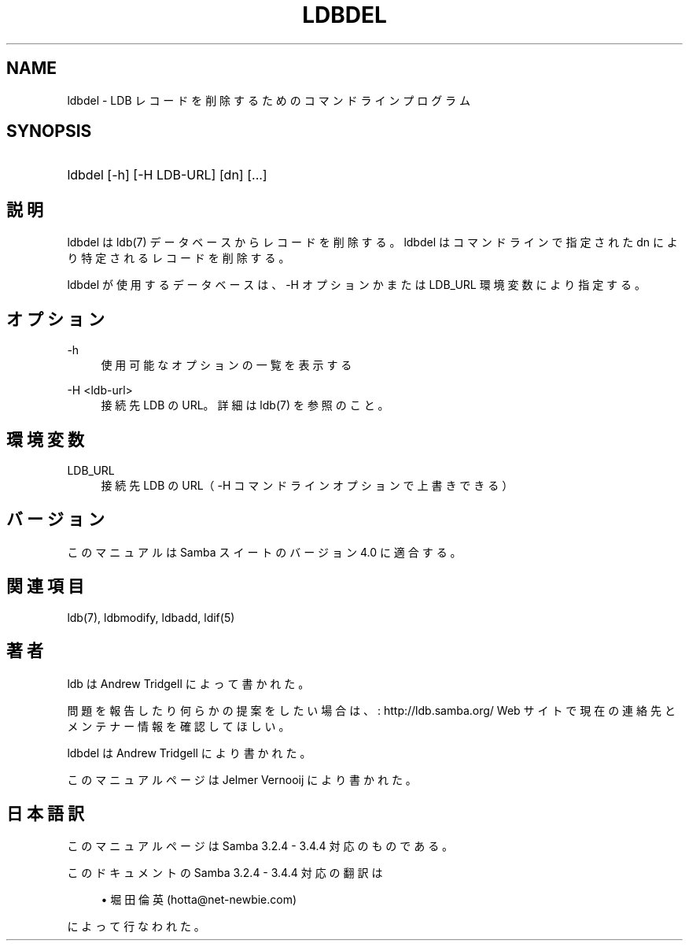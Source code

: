 '\" t
.\"     Title: ldbdel
.\"    Author: [FIXME: author] [see http://docbook.sf.net/el/author]
.\" Generator: DocBook XSL Stylesheets v1.75.2 <http://docbook.sf.net/>
.\"      Date: 01/08/2010
.\"    Manual: ユーザーコマンド
.\"    Source: Samba 3.4
.\"  Language: English
.\"
.TH "LDBDEL" "1" "01/08/2010" "Samba 3\&.4" "ユーザーコマンド"
.\" -----------------------------------------------------------------
.\" * set default formatting
.\" -----------------------------------------------------------------
.\" disable hyphenation
.nh
.\" disable justification (adjust text to left margin only)
.ad l
.\" -----------------------------------------------------------------
.\" * MAIN CONTENT STARTS HERE *
.\" -----------------------------------------------------------------
.SH "NAME"
ldbdel \- LDB レコードを削除するためのコマンドラインプログラム
.SH "SYNOPSIS"
.HP \w'\ 'u
ldbdel [\-h] [\-H\ LDB\-URL] [dn] [\&.\&.\&.]
.SH "説明"
.PP
ldbdel は ldb(7) データベースからレコードを削除する。 ldbdel はコマンドラインで指定された dn により特定されるレコードを削除する。
.PP
ldbdel が使用するデータベースは、\-H オプションかまたは LDB_URL 環境変数に より指定する。
.SH "オプション"
.PP
\-h
.RS 4
使用可能なオプションの一覧を表示する
.RE
.PP
\-H <ldb\-url>
.RS 4
接続先 LDB の URL。詳細は ldb(7) を参照のこと。
.RE
.SH "環境変数"
.PP
LDB_URL
.RS 4
接続先 LDB の URL（ \-H コマンドラインオプションで上書きできる）
.RE
.SH "バージョン"
.PP
このマニュアルは Samba スイートのバージョン 4\&.0 に適合する。
.SH "関連項目"
.PP
ldb(7), ldbmodify, ldbadd, ldif(5)
.SH "著者"
.PP
ldb は
Andrew Tridgell
によって書かれた。
.PP
問題を報告したり何らかの提案をしたい場合は、
: http://ldb.samba.org/
Web サイトで現在の連絡先と メンテナー情報を確認してほしい。
.PP
ldbdel は Andrew Tridgell により書かれた。
.PP
このマニュアルページは Jelmer Vernooij により書かれた。
.SH "日本語訳"
.PP
このマニュアルページは Samba 3\&.2\&.4 \- 3\&.4\&.4 対応のものである。
.PP
このドキュメントの Samba 3\&.2\&.4 \- 3\&.4\&.4 対応の翻訳は
.sp
.RS 4
.ie n \{\
\h'-04'\(bu\h'+03'\c
.\}
.el \{\
.sp -1
.IP \(bu 2.3
.\}
堀田 倫英(hotta@net\-newbie\&.com)
.sp
.RE
によって行なわれた。
